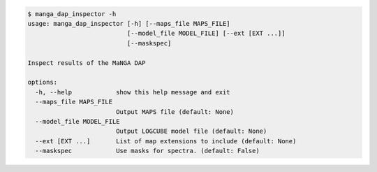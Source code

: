 .. code-block:: console

    $ manga_dap_inspector -h
    usage: manga_dap_inspector [-h] [--maps_file MAPS_FILE]
                               [--model_file MODEL_FILE] [--ext [EXT ...]]
                               [--maskspec]
    
    Inspect results of the MaNGA DAP
    
    options:
      -h, --help            show this help message and exit
      --maps_file MAPS_FILE
                            Output MAPS file (default: None)
      --model_file MODEL_FILE
                            Output LOGCUBE model file (default: None)
      --ext [EXT ...]       List of map extensions to include (default: None)
      --maskspec            Use masks for spectra. (default: False)
    